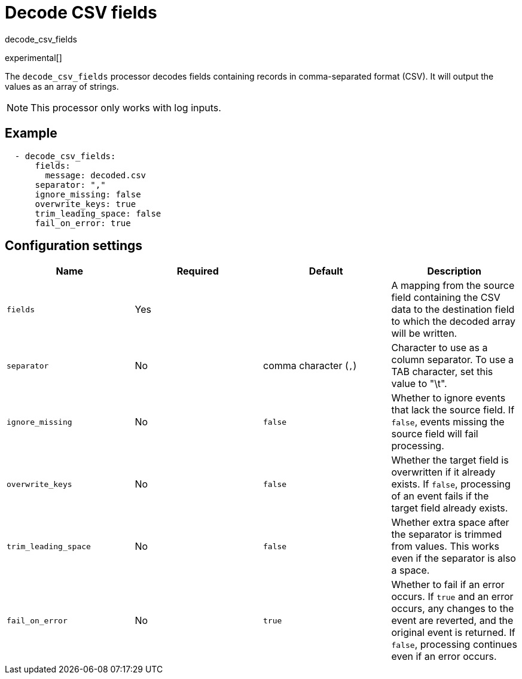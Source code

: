 [[decode_csv_fields-processor]]
= Decode CSV fields

++++
<titleabbrev>decode_csv_fields</titleabbrev>
++++

experimental[]

The `decode_csv_fields` processor decodes fields containing records in
comma-separated format (CSV). It will output the values as an array of strings.

NOTE: This processor only works with log inputs.

[discrete]
== Example

[source,yaml]
-----------------------------------------------------
  - decode_csv_fields:
      fields:
        message: decoded.csv
      separator: ","
      ignore_missing: false
      overwrite_keys: true
      trim_leading_space: false
      fail_on_error: true
-----------------------------------------------------

[discrete]
== Configuration settings

[options="header"]
|===
| Name | Required | Default | Description

| `fields`
| Yes
|
| A mapping from the source field containing the CSV data to the destination field to which the decoded array will be written.

| `separator`
| No
| comma character (`,`)
| Character to use as a column separator. To use a TAB character, set this value to "\t".

| `ignore_missing`
| No
| `false`
| Whether to ignore events that lack the source field. If `false`, events missing the source field will fail processing.

| `overwrite_keys`
| No
| `false`
| Whether the target field is overwritten if it already exists. If `false`, processing of an event fails if the target field already exists.

| `trim_leading_space`
| No
| `false`
| Whether extra space after the separator is trimmed from values. This works even if the separator is also a space.

| `fail_on_error`
| No
| `true`
| Whether to fail if an error occurs. If `true` and an error occurs, any changes to the event are reverted, and the original event is returned. If `false`, processing continues even if an error occurs.

|===

